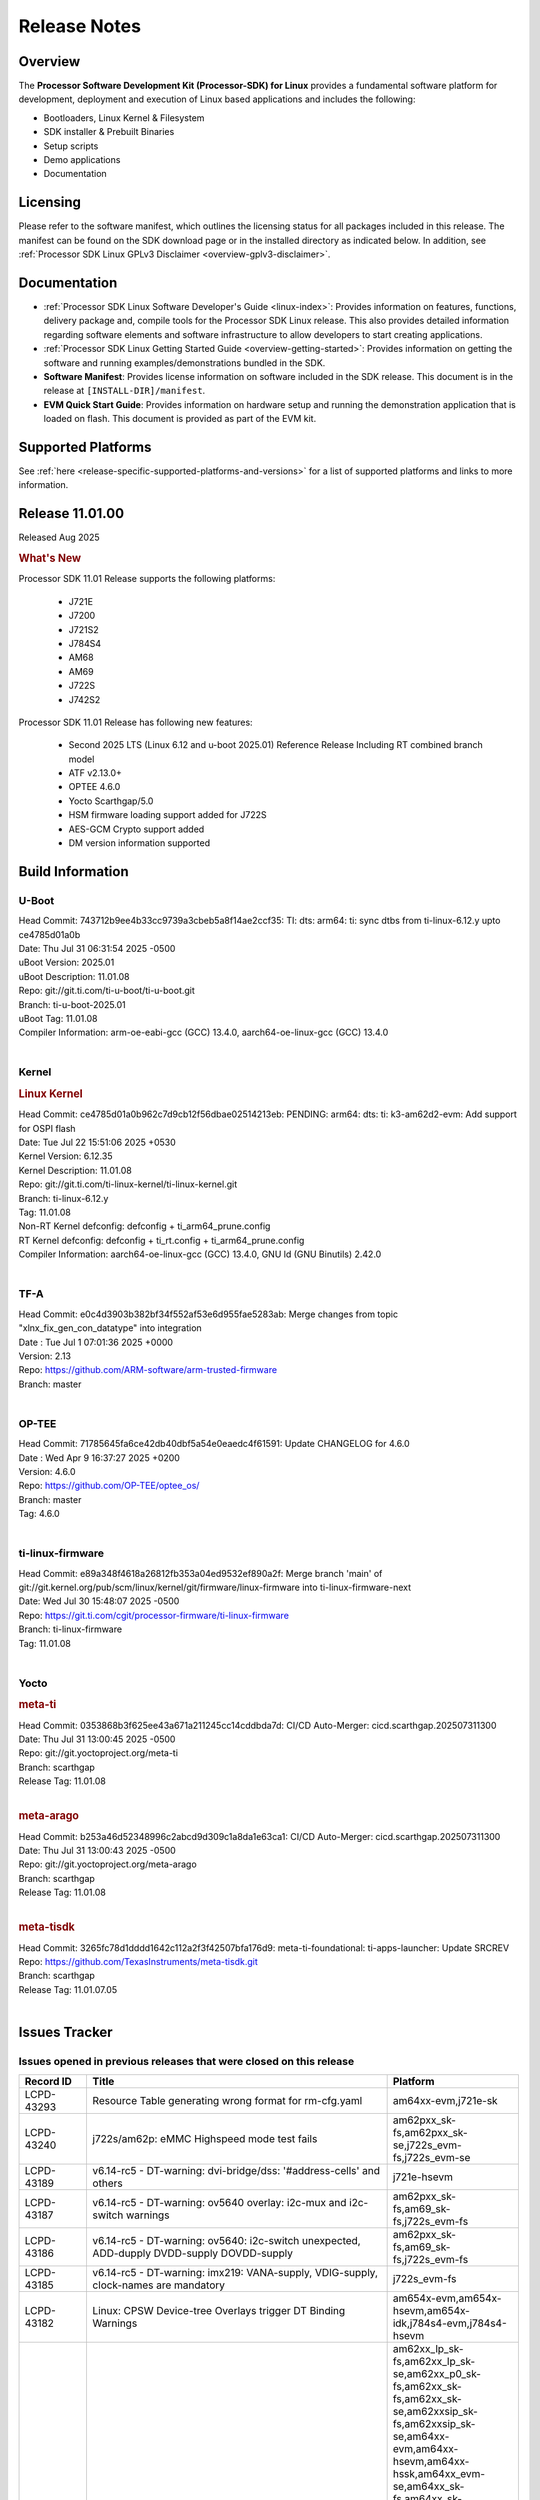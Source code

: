 .. _release-specific-release-notes:

************************************
Release Notes
************************************
.. http://processors.wiki.ti.com/index.php/Processor_SDK_Linux_Release_Notes

Overview
========

The **Processor Software Development Kit (Processor-SDK) for Linux**
provides a fundamental software platform for development, deployment and
execution of Linux based applications and includes the following:

-  Bootloaders, Linux Kernel & Filesystem
-  SDK installer & Prebuilt Binaries
-  Setup scripts
-  Demo applications
-  Documentation

.. ifconfig:: CONFIG_sdk in ('JACINTO')

   .. Note::
      For building some of the RTOS-based demonstrations, you should also download
      Processor SDK RTOS installer. For more information,
      refer to <PSDKRA install path>/index.html.


Licensing
=========

Please refer to the software manifest, which outlines the licensing
status for all packages included in this release. The manifest can be found on the SDK
download page or in the installed directory as indicated below. In
addition, see :ref:`Processor SDK Linux GPLv3 Disclaimer <overview-gplv3-disclaimer>`.


Documentation
=============
-  :ref:`Processor SDK Linux Software Developer's Guide <linux-index>`: Provides information on features, functions, delivery package and,
   compile tools for the Processor SDK Linux release. This also provides
   detailed information regarding software elements and software
   infrastructure to allow developers to start creating applications.
-  :ref:`Processor SDK Linux Getting Started Guide <overview-getting-started>`: Provides information on getting the software and running
   examples/demonstrations bundled in the SDK.
-  **Software Manifest**: Provides license information on software
   included in the SDK release. This document is in the release at
   ``[INSTALL-DIR]/manifest``.
-  **EVM Quick Start Guide**: Provides information on hardware setup and
   running the demonstration application that is loaded on flash. This
   document is provided as part of the EVM kit.


Supported Platforms
===================
See :ref:`here <release-specific-supported-platforms-and-versions>` for a list of supported platforms and links to more information.


Release 11.01.00
================

Released Aug 2025

.. rubric:: What's New
   :name: whats-new

Processor SDK 11.01 Release supports the following platforms:

  * J721E
  * J7200
  * J721S2
  * J784S4
  * AM68
  * AM69
  * J722S
  * J742S2

Processor SDK 11.01 Release has following new features:

  * Second 2025 LTS (Linux 6.12 and u-boot 2025.01) Reference Release Including RT combined branch model
  * ATF v2.13.0+
  * OPTEE 4.6.0
  * Yocto Scarthgap/5.0
  * HSM firmware loading support added for J722S
  * AES-GCM Crypto support added
  * DM version information supported

.. _release-specific-build-information:

Build Information
=================

.. _u-boot-release-notes:

U-Boot
------
| Head Commit: 743712b9ee4b33cc9739a3cbeb5a8f14ae2ccf35: TI: dts: arm64: ti: sync dtbs from ti-linux-6.12.y upto ce4785d01a0b
| Date: Thu Jul 31 06:31:54 2025 -0500
| uBoot Version: 2025.01
| uBoot Description: 11.01.08

| Repo: git://git.ti.com/ti-u-boot/ti-u-boot.git
| Branch: ti-u-boot-2025.01
| uBoot Tag: 11.01.08

| Compiler Information: arm-oe-eabi-gcc (GCC) 13.4.0, aarch64-oe-linux-gcc (GCC) 13.4.0
|

.. ifconfig:: CONFIG_image_type in ('edgeai', 'adas')

   .. note::

      meta-edgeai Yocto layer contains additional patches for U-Boot `here <https://git.ti.com/cgit/edgeai/meta-edgeai/tree/recipes-bsp/u-boot?h=11.01.00.03>`__.

.. _kernel-release-notes:

Kernel
------
.. rubric:: Linux Kernel
   :name: linux-kernel

| Head Commit: ce4785d01a0b962c7d9cb12f56dbae02514213eb: PENDING: arm64: dts: ti: k3-am62d2-evm: Add support for OSPI flash
| Date: Tue Jul 22 15:51:06 2025 +0530
| Kernel Version: 6.12.35
| Kernel Description: 11.01.08

| Repo: git://git.ti.com/ti-linux-kernel/ti-linux-kernel.git
| Branch: ti-linux-6.12.y
| Tag: 11.01.08
| Non-RT Kernel defconfig: defconfig + ti_arm64_prune.config
| RT Kernel defconfig: defconfig + ti_rt.config + ti_arm64_prune.config

| Compiler Information: aarch64-oe-linux-gcc (GCC) 13.4.0, GNU ld (GNU Binutils) 2.42.0
|


.. ifconfig:: CONFIG_image_type in ('edgeai', 'adas')

   .. note::

      meta-edgeai Yocto layer contains additional patches for Kernel `here <https://git.ti.com/cgit/edgeai/meta-edgeai/tree/recipes-kernel/linux?h=11.01.00.03>`__.

.. _tf-a-release-notes:

TF-A
----
| Head Commit: e0c4d3903b382bf34f552af53e6d955fae5283ab: Merge changes from topic "xlnx_fix_gen_con_datatype" into integration
| Date : Tue Jul 1 07:01:36 2025 +0000
| Version:  2.13

| Repo: https://github.com/ARM-software/arm-trusted-firmware
| Branch: master
|

.. _optee-release-notes:

OP-TEE
------
| Head Commit: 71785645fa6ce42db40dbf5a54e0eaedc4f61591: Update CHANGELOG for 4.6.0
| Date : Wed Apr 9 16:37:27 2025 +0200
| Version: 4.6.0

| Repo: https://github.com/OP-TEE/optee_os/
| Branch: master
| Tag: 4.6.0
|

.. _ti-linux-fw-release-notes:

ti-linux-firmware
-----------------
| Head Commit: e89a348f4618a26812fb353a04ed9532ef890a2f: Merge branch 'main' of git://git.kernel.org/pub/scm/linux/kernel/git/firmware/linux-firmware into ti-linux-firmware-next
| Date: Wed Jul 30 15:48:07 2025 -0500

| Repo: https://git.ti.com/cgit/processor-firmware/ti-linux-firmware
| Branch: ti-linux-firmware
| Tag: 11.01.08
|



Yocto
-----
.. rubric:: meta-ti
   :name: meta-ti

| Head Commit: 0353868b3f625ee43a671a211245cc14cddbda7d: CI/CD Auto-Merger: cicd.scarthgap.202507311300
| Date: Thu Jul 31 13:00:45 2025 -0500

| Repo: git://git.yoctoproject.org/meta-ti
| Branch: scarthgap
| Release Tag: 11.01.08
|

.. rubric:: meta-arago
   :name: meta-arago

| Head Commit: b253a46d52348996c2abcd9d309c1a8da1e63ca1: CI/CD Auto-Merger: cicd.scarthgap.202507311300
| Date: Thu Jul 31 13:00:43 2025 -0500

| Repo: git://git.yoctoproject.org/meta-arago
| Branch: scarthgap
| Release Tag: 11.01.08
|

.. rubric:: meta-tisdk

| Head Commit: 3265fc78d1dddd1642c112a2f3f42507bfa176d9: meta-ti-foundational: ti-apps-launcher: Update SRCREV

| Repo: https://github.com/TexasInstruments/meta-tisdk.git
| Branch: scarthgap
| Release Tag: 11.01.07.05
|

.. ifconfig:: CONFIG_image_type in ('edgeai', 'adas')

   .. rubric:: meta-edgeai

   | Head Commit: 42fb59bb661dd2a467e6df7f5ddf8ec21661083c recipes-tisdk: ti-edgeai-firmware: update psdk_fw SRC_REV
   | Date: 2025-09-13

   | Clone: git://git.ti.com/edgeai/meta-edgeai.git
   | Branch: scarthgap
   | Release Tag: 11.01.00.03
   |

Issues Tracker
==============

Issues opened in previous releases that were closed on this release
-------------------------------------------------------------------
.. csv-table::
  :header: "Record ID", "Title", "Platform"
  :widths: 15, 70, 20

   "LCPD-43293","Resource Table generating wrong format for rm-cfg.yaml","am64xx-evm,j721e-sk"
   "LCPD-43240","j722s/am62p: eMMC Highspeed mode test fails","am62pxx_sk-fs,am62pxx_sk-se,j722s_evm-fs,j722s_evm-se"
   "LCPD-43189","v6.14-rc5 - DT-warning: dvi-bridge/dss: '#address-cells' and others","j721e-hsevm"
   "LCPD-43187","v6.14-rc5 - DT-warning: ov5640 overlay: i2c-mux and i2c-switch warnings","am62pxx_sk-fs,am69_sk-fs,j722s_evm-fs"
   "LCPD-43186","v6.14-rc5 - DT-warning: ov5640: i2c-switch unexpected, ADD-dupply DVDD-supply DOVDD-supply","am62pxx_sk-fs,am69_sk-fs,j722s_evm-fs"
   "LCPD-43185","v6.14-rc5 - DT-warning: imx219: VANA-supply, VDIG-supply, clock-names are mandatory","j722s_evm-fs"
   "LCPD-43182","Linux: CPSW Device-tree Overlays trigger DT Binding Warnings","am654x-evm,am654x-hsevm,am654x-idk,j784s4-evm,j784s4-hsevm"
   "LCPD-43180","Upstream; Fix DTBS check issues with camera overlays","am62xx_lp_sk-fs,am62xx_lp_sk-se,am62xx_p0_sk-fs,am62xx_sk-fs,am62xx_sk-se,am62xxsip_sk-fs,am62xxsip_sk-se,am64xx-evm,am64xx-hsevm,am64xx-hssk,am64xx_evm-se,am64xx_sk-fs,am64xx_sk-se,am654x-evm,am654x-hsevm,am654x-idk,am68_sk-fs,am68_sk-se,am69_sk-fs,bbai64-gp,beagleplay-gp,j7200-evm,j7200-hsevm,j7200_evm-fs,j721e-evm-ivi,j721e-hsevm,j721e-idk-gw,j721e-sk,j721s2-evm,j721s2-hsevm,j721s2_evm-fs,j721s2_evm-se,j722s_evm-fs,j722s_evm-se,j742s2_evm-fs,j784s4-evm,j784s4-hsevm"
   "LCPD-43131","Processor SDK Linux for AM67: Section ""3.2.2.17. USB"" has incorrect information","j722s_evm-fs"
   "LCPD-42694","Getting kernel panic on receiving ethernet packet greater than 1703","j7200-evm"
   "LCPD-42330","Missing Testcases for validating signed firmware boot of rprocs","am68_sk-fs,am69_sk-fs,j7200-hsevm,j721e-hsevm,j721s2-hsevm,j784s4-hsevm"
   "LCPD-42212","J722S : OSPI performance test failing in Farm","j722s_evm-fs"
   "LCPD-42162","ALSA performance test failures ","j722s_evm-fs"
   "LCPD-42161","U-Boot/SPL: Setting higher baud rate like 921600 does not work ","j7200-evm,j7200-hsevm,j721e-evm-ivi,j721e-sk,j721s2-evm,j721s2-hsevm,j742s2_evm-fs,j784s4-evm"
   "LCPD-42101","Debug reason for MMC performance increase ","j721s2_evm-fs,j722s_evm-fs"
   "LCPD-40083","J784s4: U-Boot: Mismatch in OSPI NAND flashing offsets for bootloader binaries in Code Vs documentation","j784s4-evm"
   "LCPD-39144","J721s2: U-Boot: I2C: ""repeated start"" (Sr) not working","j721s2-evm"
   "LCPD-39087","J7200 SPI device tree has wrong clock ID","j7200-evm"
   "LCPD-39029","J784s4: WKUP_UART as console hangs in R5 SPL in SDK 10.0","j784s4-evm"
   "LCPD-38310","optee secure storage test fails ","j722s_evm-fs"
   "LCPD-38276","MMCSD: DDR50 test failing in  j7 devices ","j7200-evm,j721e-idk-gw,j721s2-evm,j722s_evm-fs,j784s4-evm"
   "LCPD-37954","[DSS-DP]: REG_WAKEUP_TIME register value can go out of bound","am68_sk-fs,am68_sk-se,am69_sk-fs,j721e-evm-ivi,j721e-hsevm,j721e-idk-gw,j721e-sk,j721s2-evm,j721s2-hsevm,j721s2_evm-fs,j721s2_evm-se,j722s_evm-fs,j784s4-evm,j784s4-hsevm,J784S4_BASESIM"
   "LCPD-37837","DEBUG: TI-SN65DSI86: UPSTREAM: Get Display working for standard resolution","j784s4-evm"
   "LCPD-37415","RGB Encode Color Format Incorrect","j721e-idk-gw"
   "LCPD-37387","NFS failure leads to stress test failure.","am68_sk-fs,j7200-evm,j721e-idk-gw,j721s2-evm,j784s4-evm,j784s4-hsevm"
   "LCPD-37312","OSPI NOR Broken in upstream","am64xx_sk-fs,j721e-idk-gw,j721e-sk,j722s_evm-fs"
   "LCPD-36983","[CSIRX] Abrupt stop of a context will cause hang when other contexts are started","j721e-evm-ivi"
   "LCPD-36878","CSIRX does not stream in a particular order","j721e-evm-ivi,j721s2-evm,j784s4-evm"
   "LCPD-35066","CMA Failure with 4K video Files","j721e-idk-gw"
   "LCPD-34926","Some LTP tests are failing due to missing configurations","j7200-evm"
   "LCPD-34792","UBIFS fails in OSPI NAND boot","am62xx-lp-sk,j721s2-evm"
   "LCPD-34409","test case naming ""soft boot"" should be ""reboot""","am62axx_sk-fs,am62xx_sk-fs,j721e-idk-gw,j721s2-evm,j721s2_evm-fs"
   "LCPD-28861","J721e/j7200: MCU/WKUP UART as console. The output gets garbled after sysfw/dm load ","j7200-evm,j721e-evm"
   "LCPD-24686","j721e-idk-gw: Graphics tests fail due to wrong return code","j721e-idk-gw"
   "LCPD-17770","Fix order of MCU R5 shutdown depending on cluster mode","am654x-evm,am654x-hsevm,am654x-idk,j721e-idk-gw"
   "LCPD-17673","No software documentation for the Timer module","am335x-evm,am43xx-gpevm,am571x-idk,am572x-idk,am574x-idk,am57xx-evm,am654x-evm,beaglebone-black,dra71x-evm,dra72x-evm,dra7xx-evm,j721e-idk-gw"
   "LCPD-16531","video decode: vxd_dec warnings displayed at end of gstreamer hevc playback to kmssink for certain video","j721e-idk-gw"
   "LCPD-16505","Wrong clock rate is reported for 157:400, 157:401 (HSDIVIDER after PLL4 and 15)","j721e-idk-gw"

|

Issues found and closed on this release that may be applicable to prior releases
--------------------------------------------------------------------------------
.. csv-table::
  :header: "Record ID", "Title", "Platform"
  :widths: 15, 70, 20

   "LCPD-44598","Linux: PCIe EP Config Space seen in RC Mode of operation","j7200-evm,j7200-hsevm,j7200_evm-fs,j721s2-evm,j721s2-hsevm,j721s2_evm-fs,j721s2_evm-se"
   "LCPD-44430","U-Boot: USB: Storage device isn't enumerated on J722S E3 EVM with Type-C interface","j722s_evm-fs,j722s_evm-se"
   "LCPD-44422","Documentation: Kernel_Drivers/Network sections doesn't follow sphinx convention","j7200-evm"
   "LCPD-44418","k3conf device ID and clock ID for ACSPCIE has discrepancy with TISCI","j784s4-evm"
   "LCPD-44390","J7: Gpioset/get not working","j7200-evm,j721e-idk-gw"
   "LCPD-44150","J722S USB-C port not working on revision E3 boards","j722s_evm-fs"
   "LCPD-44034","K3conf reports wrong SOC rev","am62axx_sk-fs,am62axx_sk-se,am62xx_lp_sk-fs,am62xx_lp_sk-se,am64xx-hsevm,am68_sk-fs,am68_sk-se,j7200-evm,j7200-hsevm,j7200_evm-fs,j721s2_evm-fs,j721s2_evm-se,j784s4-evm,j784s4-hsevm"
   "LCPD-44030","Incorrect Port Number Used by CPSW Proxy Client for MAC-Only Ports","j7200-evm,j721e-evm-ivi,j742s2_evm-fs,j784s4-evm"
   "LCPD-43712","ALSA perf data missing in doc for j722s and j742s2","j722s_evm-fs,j742s2_evm-fs"
   "LCPD-43683","Test: Fix Test Script for PCIe 16 Virtual Function enumeration","am68_sk-fs,am68_sk-se,j7200-evm,j7200-hsevm,j7200_evm-fs,j721e-evm-ivi,j721e-hsevm,j721e-idk-gw,j721s2-evm,j721s2-hsevm,j721s2_evm-fs,j721s2_evm-se"
   "LCPD-43567","Linux: PCIe NTB Test failure in Farm","j721e-evm-ivi,j721e-hsevm,j721e-idk-gw,j742s2_evm-fs,j784s4-evm,j784s4-hsevm"
   "LCPD-43548","U-Boot: DDR: Partial inline ECC does not account for second bank","j721s2-evm,j784s4-evm"
   "LCPD-43533","EGLFS not releasing buffers when using clones","am335x-evm,am43xx-gpevm,am57xx-evm,am62pxx_sk-fs,am62xx_sk-fs,am654x-evm,am68_sk-fs,am69_sk-fs,bbai,bbai64-gp,beaglebone,beagleplay-gp,j721e-idk-gw,j721s2-evm,j722s_evm-fs,j742s2_evm-fs,j784s4-evm"
   "LCPD-43481","AM69 : USB is not working at U-boot prompt","am69_sk-fs"
   "LCPD-43477","Test: Test for superspeed NCM and ECM client devices are failing","j721e-idk-gw"
   "LCPD-43467","Null dereference on fdinfo when not bound to a render task","am62pxx_sk-fs,am62pxx_sk-se,am62xx_lp_sk-fs,am62xx_lp_sk-se,am62xx_sk-fs,am62xx_sk-se,am62xxsip_sk-fs,am62xxsip_sk-se,am68_sk-fs,am68_sk-se,am69_sk-fs,bbai64-gp,beagleplay-gp,j721e-idk-gw,j721e-sk,j721s2-evm,j721s2_evm-fs,j721s2_evm-se,j722s_evm-fs,j742s2_evm-fs,j784s4-evm"
   "LCPD-43465","TIDEC_GST_filesink_rush_hour_p1920x1080_cbr_10mbps.264 test fails","j721s2-evm,j742s2_evm-fs,j784s4-evm"
   "LCPD-43464","TIDEC_GST_filesink_pedestrian_1920x1080_vbr_10mbps.264 fails","j721s2-evm,j742s2_evm-fs,j784s4-evm"
   "LCPD-43411","lsof: Kernel abort : Causing uart unit tests to fail","am62pxx_sk-fs,am62xx_lp_sk-fs,am62xx_sk-fs,j722s_evm-fs"


|

Errata Workarounds Available in this Release
--------------------------------------------
.. csv-table::
  :header: "Record ID", "Title", "Platform"
  :widths: 15, 30, 150

  "LCPD-27886","USART: Erroneous clear/trigger of timeout interrupt","am62axx_sk-fs,am62xx-sk,am64xx-evm,j721e-idk-gw,j7200-evm,j784s4-evm,j784s4-hsevm"
  "LCPD-22905","UDMA: TR15 hangs if ICNT0 is less than 64 bytes","am654x-evm,j721e-idk-gw"
  "LCPD-22544","DDR: LPDDR4 should be configured to 2666 MT/S","j7200-evm"
  "LCPD-19965","OSPI PHY Controller Bug Affecting Read Transactions","am64xx-evm,am654x-idk,j721e-idk-gw,j7200-evm"
  "LCPD-19068","DSS: Disabling a layer connected to Overlay may result in synclost during the next frame","j721e-evm,j721e-evm-ivi, j721e-idk-gw"
  "LCPD-19047","USB: Race condition while reading TRB from system memory in device mode","j721e-evm, j721e-hsevm, j721e-evm-ivi, j721e-idk-gw"
  "LCPD-17220","U-Boot Hyperbus: Hyperflash reads limited to 125MHz max. frequency","j721e-idk-gw"
  "LCPD-16605","MMC: MMC1/2 Speed Issue","j721e-evm, j721e-evm-ivi, j721e-idk-gw"



|

U-Boot Known Issues
-------------------
.. csv-table::
  :header: "Record ID", "Title", "Platform", "Workaround"
  :widths: 15, 30, 70, 30

   "LCPD-44521","U-Boot cannot relocate the initrd","am62axx_sk-fs,am62axx_sk-se,am62lxx-vlab,am62lxx-zebu,am62lxx_evm-fs,am62lxx_evm-se,am62pxx-zebu,am62pxx_sk-fs,am62pxx_sk-se,am62xx_lp_sk-fs,am62xx_lp_sk-se,am62xx_p0_sk-fs,am62xx_sk-fs,am62xx_sk-se,am62xxsip_sk-fs,am62xxsip_sk-se,am64xx-evm,am64xx-hsevm,am64xx-hssk,am64xx_evm-se,am64xx_sk-fs,am64xx_sk-se,am654x-evm,am654x-hsevm,am654x-idk,am68_sk-fs,am68_sk-se,am69_sk-fs,bbai,bbai64-gp,beagleplay-gp,j7200-evm,j7200-hsevm,j7200_evm-fs,j721e-evm-ivi,j721e-hsevm,j721e-idk-gw,j721e-sk,j721s2-evm,j721s2-hsevm,j721s2_evm-fs,j721s2_evm-se,j722s_evm-fs,j722s_evm-se,j742s2_evm-fs,j784s4-evm,j784s4-hsevm,am62dxx_evm-fs,am62dxx_evm-se",""
   "LCPD-43937","j7200: u-boot: Fix eMMC write error","j7200-evm",""
   "LCPD-43919","U-Boot: Intermittent TFTP failure due to PHY Auto-Negotiation failure","am64xx-hsevm,j721e-idk-gw",""
   "LCPD-43476","Test: Custom builds for testing USB MSC at U-boot are not getting generated","am68_sk-fs,am69_sk-fs,j721e-idk-gw,j721s2-evm,j742s2_evm-fs,j784s4-evm",""
  "LCPD-42572","IPC: Testscript: Sometimes U-Boot not able to find firmware from boot media after symlink update","am68_sk-fs,am69_sk-fs,j721e-idk-gw,j721s2_evm-fs,j722s_evm-fs,j742s2_evm-fs,j784s4-evm",""
   "LCPD-42341","Missing Test support to verify order of remotecores being loaded at U-Boot","j7200-evm,j721e-idk-gw,j721s2-evm,j722s_evm-fs,j784s4-evm",""
   "LCPD-42095","Hyperflash boot failling","j7200-evm,j721e-idk-gw",""
   "LCPD-42041","Upstream: j721e: Initial U-boot prints taking around 10s","j721e-idk-gw",""
   "LCPD-42039","u-boot: ddrss ecc_err command fails for J7","j721s2-evm,j784s4-evm",""
   "LCPD-38569","j722s: Unable to communicate with MCU R5 and Main R5 when FW loaded from U-Boot","j722s_evm-fs",""
   "LCPD-34106","SPL: USB DFU Boot fails on J721S2 EVM on upstream U-Boot(also ti-u-boot-2023.04)","j721s2-evm,j721s2_evm-fs",""
   "LCPD-24108","U-Boot: TISCI config ring fail traces seen in OSPI boot mode on J721E","j721e-evm,j721e-evm-ivi,j721e-idk-gw",""
   "LCPD-22904","U-boot: Update EMIFtool for i2244:DDR: Valid stop value must be defined for write DQ VREF training","j7200-evm,j721e-idk-gw",""
   "LCPD-17789","UBOOT J7:  Could not see UFS device by scsi scan","j721e-idk-gw",""


|

Linux Known Issues
------------------
.. csv-table::
   :header: "Record ID", "Title", "Platform", "Workaround"
   :widths: 5, 10, 70, 35

   "LCPD-44714","I2C4 times out on empty addresses when running at 100KHz or 400KHz","j722s_evm-fs",""
   "LCPD-44655","J722S: DFU test case is broken in SDK 11.01 RC7","j722s_evm-fs",""
   "LCPD-44644","maxItems for resasg_entries is incorrect","j7200-evm,j721e-sk,j721s2-evm,j784s4-evm",""
   "LCPD-44505","WDT_RTI: Make the watchdog timeout configurable","j722s_evm-fs,j722s_evm-se",""
   "LCPD-44428","SK-AM69 fails memtester with v0.12 of DDR configuration tool","am69_sk-fs",""
   "LCPD-44417","AM67A fails to stream OV2312 RGB+IR simultaneously","j722s_evm-fs,j722s_evm-se",""
   "LCPD-44416","AM67A fails to stream OV2312 + IMX390 simultaneously","j722s_evm-fs,j722s_evm-se",""
   "LCPD-44415","SK-AM69: Streaming issues on ports > 0 on Fusion-2","am69_sk-fs",""
   "LCPD-44298","J722s: MAIN_I2C4 device tree node is missing","j722s_evm-fs,j722s_evm-se",""
   "LCPD-44213","SDK Docs: Broken URL in How To Guides > EVM Setup","am62axx_sk-fs,am62lxx_evm-fs,am62pxx_sk-fs,am62xx_lp_sk-fs,am62xx_sk-fs,am64xx-hsevm,am64xx_sk-fs,am68_sk-fs,am69_sk-fs",""
   "LCPD-44174","Add workaround for SE in C7x boot sequence","j721s2-evm,j784s4-evm","The DSP_<COREID>_DEBUG_CLKEN_OVERRIDE fields of the COMPUTE_CLUSTER_CFG_WRAP_0_CC_CNTRL register (where COREID is the name of the specific C7120 core) must be enabled before power-up of the C7120 core to override all clock-gating."
   "LCPD-43842","Missing k3-am625-sk-mcspi-loopback.dtbo in latest build for AM67","j722s_evm-fs,j722s_evm-se",""
   "LCPD-43680","ltp-ddt flow: test.sh execution expired ","j721e-idk-gw",""
   "LCPD-43679","Truncated ids turn gathering resulting in overiding of data ","j742s2_evm-fs",""
   "LCPD-43661","OpenCL-CTS Failures","j721e-idk-gw",""
   "LCPD-43636","Test : J7200 : Test for DFU download to eMMC is failing","j7200-evm",""
   "LCPD-43635","USB: J721s2: USB Super-speed tests are failing","j721s2-evm",""
   "LCPD-43625","Test: USB audio class client device tests are failing","j7200-evm",""
   "LCPD-43611","Test: USB audio tests are failing","am62lxx_evm-fs,am64xx-hsevm,am68_sk-fs,am69_sk-fs,j721e-idk-gw,j742s2_evm-fs,j784s4-evm",""
   "LCPD-43540","UDP Ingress failing","am62xxsip_sk-fs,am64xx-hsevm,j721e-idk-gw,j742s2_evm-fs,j784s4-evm",""
   "LCPD-43480","USB : Selective suspend to RAM test is failing","am68_sk-fs,am69_sk-fs,j7200-evm,j721e-idk-gw,j721s2_evm-fs,j722s_evm-fs,j742s2_evm-fs,j784s4-evm",""
   "LCPD-43475","Test: Test for test for USB MSC device enumeration is failing","am62pxx_sk-fs,am62xx_lp_sk-fs,am62xx_sk-fs,am64xx-hsevm,j721e-idk-gw,j742s2_evm-fs,j784s4-evm",""
   "LCPD-43472","Test: Test for full-speed NCM USB devices is failing.","am62axx_sk-fs,am62xx_lp_sk-fs,j7200-evm,j721s2-evm",""
   "LCPD-43463","OpenCL-CTS Failures ","am62pxx_sk-fs,am62xx_lp_sk-fs,am62xx_sk-fs,am68_sk-fs,am69_sk-fs,j721s2-evm,j722s_evm-fs,j742s2_evm-fs,j784s4-evm",""
   "LCPD-43419","DFU boot fails on J784S4","j784s4-evm",""
   "LCPD-43407","IPC Graceful Shutdown on C7x cores","j721e-idk-gw,j721s2-evm,j722s_evm-fs,j784s4-evm",""
   "LCPD-43304","CSI RX driver does not consider byterperline parameter in set format","am62axx_sk-fs,am62axx_sk-se,j721e-evm-ivi,j721e-sk,j721s2-evm,j721s2-hsevm,j721s2_evm-fs,j721s2_evm-se,j722s_evm-fs,j722s_evm-se,j742s2_evm-fs,j784s4-evm,j784s4-hsevm",""
   "LCPD-43267","Incorrect capability mapping for Ov5640 on am68/am69 in Test farm","am68_sk-fs,am69_sk-fs",""
   "LCPD-43264","J721S2 OV5640 Module not functional in Test farm","j721s2-evm",""
   "LCPD-43260","UFS tests failure","j784s4-evm",""
   "LCPD-43259","CSI failures for J722S in test Farm","j722s_evm-fs",""
   "LCPD-42843","remoteproc/k3-dsp: PDK IPC echo test binaries fails to do IPC in remoteproc mode on second run","j7200-evm,j721e-idk-gw,j721s2-evm,j722s_evm-fs,j784s4-evm",""
   "LCPD-42557","MSMC: A53, A72 Coherent Streaming Writes have minor sub-optimal performance","am654x-idk,j7200-evm,j721e-idk-gw,j721s2-evm,j784s4-evm","See description"
   "LCPD-42294","[uboot-eMMC]: Incorrect OTAP Delay for J721E SR2.0","j721e-evm-ivi,j721e-hsevm,j721e-idk-gw,j721e-sk",""
   "LCPD-42099","UFS failure in Farm on J742s2/J784s4  device","j742s2_evm-fs,j784s4-evm",""
   "LCPD-41066","CSI outputs black images when DMA is set to ASEL 15","am62pxx_sk-fs,j722s_evm-fs",""
   "LCPD-41018","SK-AM68 intermittently fails to boot on warm reset","am68_sk-fs",""
   "LCPD-38558","Unable to gracefully shutdown both cores in R5 Cluster","j7200-evm,j721e-idk-gw,j721s2-evm,j784s4-evm",""
   "LCPD-38311","Power off test case failing","j7200-evm,j721e-idk-gw,j721s2-evm,j722s_evm-fs,j742s2_evm-fs,j784s4-evm",""
   "LCPD-38267","J722S: tiboot3.bin / R5 SPL within size limit fails to boot","j722s_evm-fs",""
   "LCPD-38070","Misbehavior of CPSW due to ALE entries overwritten by driver","j721e-hsevm",""
   "LCPD-37705","crypto perf failure ","am68_sk-fs,j7200-evm,j722s_evm-fs",""
   "LCPD-37704","J722S/am62p : i2c test failing ","am62pxx_sk-fs,j722s_evm-fs",""
   "LCPD-37702","J722S : Crypto perf (ipsec) test failed ","j722s_evm-fs",""
   "LCPD-37690","UFS test case failing due test setup issue","j721e-idk-gw,j784s4-evm",""
   "LCPD-37507","DSS causes a freeze of processes every 10 seconds for about 200ms","am68_sk-fs","1. When HDMI is connected the GPU benchmarks freezes every 10 seconds for 200 ms (tested for weston-simple-egl), to prevent this disable DisplayPort in device tree.  or
   2. Connect display monitor as well, when running benchmark test."
   "LCPD-37288","J784S4: USXGMII: Add automated test case","j784s4-evm,j784s4-hsevm",""
   "LCPD-37199","TPS6594: Error IRQ trap reach ilim, overcurrent for","am62axx_sk-fs,j721e-idk-gw,j721s2-evm",""
   "LCPD-36952","Add support for J721S2 PG 1.1 in uboot","j721s2-evm",""
   "LCPD-36863","OPTEE/ATF are not protected by c7x","am68_sk-fs,j7200-hsevm,j721e-hsevm",""
   "LCPD-36841","TDA4VM/J721e: An indirect write completion error occurred in the linux OSPI driver","j721e-evm,j721e-idk-gw",""
   "LCPD-36748","M4F clock reported incorrectly with k3conf","am68_sk-fs,am69_sk-fs",""
   "LCPD-36474","J721s2 incorrect autogen generated data","j721s2-evm",""
   "LCPD-36386","IPSEC connection failure on automated setup in testfarm","j721e-idk-gw",""
   "LCPD-35384","After repetative connect/Disconnect EVM is  not getting detected to HOST pc in device mode ","j721s2-evm",""
   "LCPD-35005","h265 file decode infinite loop","j721s2-evm",""
   "LCPD-34902","J721E EVM PCIe switch causes kernel panic","j721e-evm-ivi",""
   "LCPD-34895","GPU: PVRCarbon not supported with EGL_LINUX_DMA_BUF_EXT","j721e-evm-ivi,j721e-sk,j721s2-evm,j784s4-evm",""
   "LCPD-34826","Crash while running gstreamer app to record camera feed","j721e-sk",""
   "LCPD-34619","k3conf reports wrong error information while setting the clock frequency","j7200-evm",""
   "LCPD-32906","OSPI: Read data mismatch(first 32 bytes) when using DMA memcpy","am68_sk-fs,am69_sk-fs,j7200-evm,j7200-hsevm,j721s2-evm,j721s2-hsevm,j721s2_evm-fs,j784s4-evm,j784s4-hsevm",""
   "LCPD-32544","J7200: OSPI Phy calibration fails intermittently","j7200-evm",""
   "LCPD-29736","videotestsrc of pattern 0 fails bufferhandling with encoder","j721e-idk-gw",""
   "LCPD-29647","Non-fatal failure logs seen during system boot up","j7200-evm",""
   "LCPD-29409","DMIPS number should reflect all 4 cores","am62pxx_sk-fs,am62pxx_sk-se,am62xx-sk,am62xx_sk-fs,am62xx_sk-se,j721e-idk-gw,j721s2-evm",""
   "LCPD-28250","J721S2: QSPI Write corrupted when the first operation after powerup is erase","j721s2-evm,j721s2_evm-fs",""
   "LCPD-25304","J721S2: USB: USB 3.0 devices not getting enumerated in high speed","j721s2-evm,j721s2_evm-fs",""
   "LCPD-24725","PCIE RC Link fails when linux prints are made quiet","j721e-idk-gw",""
   "LCPD-24648","Move dma-heaps-test and ion-tests to TI repositories","am335x-evm,am572x-idk,am64xx-evm,dra71x-evm,j7200-evm,j721e-evm",""
   "LCPD-24589","no new usb reported on host after g_multi ","am57xx-evm,j721e-idk-gw",""
   "LCPD-24456","Move IPC validation source from github to git.ti.com","am335x-evm,am335x-hsevm,am335x-ice,am335x-sk,am437x-idk,am437x-sk,am43xx-epos,am43xx-gpevm,am43xx-hsevm,am571x-idk,am572x-idk,am574x-hsidk,am574x-idk,am57xx-beagle-x15,am57xx-evm,am57xx-hsevm,am62axx_sk-fs,am62xx-sk,am62xx_lp_sk-fs,am62xx_lp_sk-se,am62xx_sk-fs,am62xx_sk-se,am64xx-evm,am64xx-hsevm,am64xx_sk-fs,am654x-evm,am654x-hsevm,am654x-idk,bbai,beaglebone,beaglebone-black,dra71x-evm,dra71x-hsevm,dra72x-evm,dra72x-hsevm,dra76x-evm,dra76x-hsevm,dra7xx-evm,dra7xx-hsevm,j7200-evm,j7200-hsevm,j721e-hsevm,j721e-idk-gw,j721e-sk,j721s2-evm,j721s2-hsevm,j721s2_evm-fs,omapl138-lcdk",""
   "LCPD-22339","PCI-E USBCARD, ETHCARD don't indicate 2-lane support with lspci","j7200-evm,j721e-idk-gw",""
   "LCPD-20653","ltp: kernel syscall tests fail","am335x-evm,am43xx-gpevm,am654x-idk,j721e-idk-gw,j722s_evm-fs",""
   "LCPD-19739","AM65 shutdown error","am654x-idk,j7200-evm",""
   "LCPD-19499","Kernel: OSPI write throughput is less than 1MB/s","j7200-evm,j7200-hsevm",""
   "LCPD-19497","J7200: CPSW2g: interface goes up and down sporadically","j7200-evm","Seen only on very few EVMs. No workaround. "
   "LCPD-19084","Few SD cards not enumerating in Kernel with Alpha EVM","j721e-idk-gw",""
   "LCPD-19068","DSS: Disabling a layer connected to Overlay may result in synclost during the next frame","j721e-evm,j721e-evm-ivi,j721e-idk-gw",""
   "LCPD-16640","PCIe RC: GIC ITS misbehaves when more than 4 devices use it simultaneously","j721e-idk-gw",""
   "LCPD-16396","J721E: RC: Unsupported request in configuration completion packets results in an abort","j721e-evm,j721e-evm-ivi,j721e-idk-gw","Workaround for Multifunction: Configure all the physical functions supported by the endpoint. For configuring all the 6 functions of PCIe  controller instance '1' in J721E, the following can be used. mount -t configfs none /sys/kernel/config; cd /sys/kernel/config/pci_ep/; mkdir functions/pci_epf_test/func1; echo 0x104c > functions/pci_epf_test/func1/vendorid; echo 0xb00d > functions/pci_epf_test/func1/deviceid; echo 1 > functions/pci_epf_test/func1/msi_interrupts; echo 16 > functions/pci_epf_test/func1/msix_interrupts; ln -s functions/pci_epf_test/func1 controllers/d800000.pcie-ep/; mkdir functions/pci_epf_test/func2; echo 0x104c > functions/pci_epf_test/func2/vendorid; echo 0xb00d > functions/pci_epf_test/func2/deviceid; echo 1 > functions/pci_epf_test/func2/msi_interrupts; echo 16 > functions/pci_epf_test/func2/msix_interrupts; ln -s functions/pci_epf_test/func2 controllers/d800000.pcie-ep/; mkdir functions/pci_epf_test/func3; echo 0x104c > functions/pci_epf_test/func3/vendorid; echo 0xb00d > functions/pci_epf_test/func3/deviceid; echo 1 > functions/pci_epf_test/func3/msi_interrupts; echo 16 > functions/pci_epf_test/func3/msix_interrupts; ln -s functions/pci_epf_test/func3 controllers/d800000.pcie-ep/; mkdir functions/pci_epf_test/func4; echo 0x104c > functions/pci_epf_test/func4/vendorid; echo 0xb00d > functions/pci_epf_test/func4/deviceid; echo 1 > functions/pci_epf_test/func4/msi_interrupts; echo 16 > functions/pci_epf_test/func4/msix_interrupts; ln -s functions/pci_epf_test/func4 controllers/d800000.pcie-ep/; mkdir functions/pci_epf_test/func5; echo 0x104c > functions/pci_epf_test/func5/vendorid; echo 0xb00d > functions/pci_epf_test/func5/deviceid; echo 1 > functions/pci_epf_test/func5/msi_interrupts; echo 16 > functions/pci_epf_test/func5/msix_interrupts; ln -s functions/pci_epf_test/func5 controllers/d800000.pcie-ep/; mkdir functions/pci_epf_test/func6; echo 0x104c > functions/pci_epf_test/func6/vendorid; echo 0xb00d > functions/pci_epf_test/func6/deviceid; echo 1 > functions/pci_epf_test/func6/msi_interrupts; echo 16 > functions/pci_epf_test/func6/msix_interrupts; ln -s functions/pci_epf_test/func6 controllers/d800000.pcie-ep/; echo 1 > controllers/d800000.pcie-ep/start; echo 1 > /sys/bus/pci/devices/0000:00:00.0/remove; echo 1 > /sys/bus/pci/rescan; Workaround for switch card: No workarounds available."
   "LCPD-9981","Some LTP's memory management tests fail due to low amount of free memory","j721e-vlab,omapl138-lcdk",""


|

Issues closed in system firmware in this release
-------------------------------------------------

System firmware Known Issues
------------------------------

Change Requests
===============

SDK features descoped from 11.01 release
----------------------------------------
.. csv-table::
   :header: "ID", "Headline", "Platform", "Original Fix Version", "New Fix Version"
   :widths: 20, 90, 90, 20, 20

   JACINTOREQ-7915, "J7: Support for Kexec/Kdump in Linux", "All J7 Platforms", 11.01.00, 12.00.00
   JACINTOREQ-7596, "[Linux]: Support for Headless display using QT", "J722S,J7ES,J784S4,J721S2", 11.01.00, "Future Release"

SDK features descoped from 11.00 release
----------------------------------------
.. csv-table::
  :header: "ID", "Headline", "Platform", "Original Fix Version", "New Fix Version"
  :widths: 20, 90, 90, 20, 20

  JACINTOREQ-3987, "Linux SDK shall support ADC: 12-bit, 4MSPS analog to digital converter", "J784S4", 11.00.00, Descoped
  JACINTOREQ-5770, "U-Boot: support remoteproc load of HSM M4F core", "J722S", 11.00.00, 11.01.00

SDK features descoped from 10.01 release
----------------------------------------
.. csv-table::
  :header: "ID", "Headline", "Platform", "Original Fix Version", "New Fix Version"
  :widths: 20, 90, 90, 20, 20

  JACINTOREQ-5776 ,Linux Driver for GPMC - FPGA connection, "J722S", 10.01.00 , Dropped
  JACINTOREQ-5138 ,"Linux SDK shall support SA2UL: HMAC using MD5, SHA1, SHA2-224, SHA2-256 and SHA2-512", "J784S4, J721E, J721S2, J7200, J722S", 10.00.00 , 11.01.00
  JACINTOREQ-5529 ,Power Management support, "J722S", 10.01.00 ,11.01.00

SDK features descoped from 10.00 release
----------------------------------------
.. csv-table::
  :header: "ID", "Headline", "Platform", "Original Fix Version", "New Fix Version"
  :widths: 20, 90, 90, 20, 20

  JACINTOREQ-7514 ,Linux SDK shall support MSMC: Security Firewall, "J784S4", 10.00.00 ,10.01.00
  JACINTOREQ-5042 ,Linux SDK shall support cpufreq [opp] DFS, "J784S4, J721E, J721S2, J7200, J722S", 10.00.00 ,Dropped
  JACINTOREQ-4121 ,Support to boot MCU R5 1_1 in split mode, "J784S4, J721E, J721S2, J7200", 10.00.00 ,10.01.00

SDK features descoped from 9.2 release
--------------------------------------
.. csv-table::
  :header: "ID", "Headline", "Platform", "Original Fix Version", "New Fix Version"
  :widths: 20, 90, 90, 20, 20

  JACINTOREQ-3970 ,Linux SDK shall support MSMC: Security Firewall, "J784S4", 09.02.00 ,10.00.00
  JACINTOREQ-5042 ,AM69/J784S4 Linux SDK shall support cpufreq [opp], "AM69, J784S4", 09.02.00 ,10.00.00

SDK features scoped in 9.1 release
----------------------------------
.. csv-table::
  :header: "ID", "Headline", "Platform", "Original Fix Version", "New Fix Version"
  :widths: 20, 90, 90, 20, 20

   JACINTOREQ-3761 ,Linux SDK shall support RTI: Watchdog support J721S2, "J721S2", 09.02.00 ,09.01.00
   JACINTOREQ-3981 ,Linux SDK shall support RTI: Watchdog support J784S4, "J784S4", 09.02.00 ,09.01.00

SDK features descoped from 9.1 release
--------------------------------------
.. csv-table::
  :header: "ID", "Headline", "Platform", "Original Fix Version", "New Fix Version"
  :widths: 20, 90, 90, 20, 20

  JACINTOREQ-3970 ,Linux SDK shall support MSMC: Security Firewall, "J784S4", 09.01.00 ,09.02.00
  JACINTOREQ-3920 ,"Linux SDK shall support SA2UL: HMAC using MD5, SHA1, SHA2-224, SHA2-256 and SHA2-512", "J784S4", 09.01.00 ,09.02.00

SDK features descoped from 9.0 release
--------------------------------------
.. csv-table::
  :header: "ID", "Head Line", "Platform", "Original Fix Version", "New Fix Version"
  :widths: 20, 90, 90, 20, 20

   JACINTOREQ-3598 ,Jacinto Device firewalling support, "J7200, J721e, J721s2, J784s4", 09.00.00 ,09.01.00

SDK features descoped from 8.6 release
--------------------------------------
.. csv-table::
  :header: "ID", "Headline", "Platform", "Original Fix Version", "New Fix Version"
  :widths: 20, 90, 90, 20, 20

   JACINTOREQ-5338 ,Jacinto PSDK 8.6 AEP/AHP industrial APL pull-in impact, "J721e, J7200, J721S2 , J784S4", 08.06.00 ,09.00.00


SDK features descoped from 8.5 release
--------------------------------------
.. csv-table::
  :header: "ID", "Headline", "Platform", "Original Fix Version", "New Fix Version"
  :widths: 20, 90, 90, 20, 20

   JACINTOREQ-5060, Jacinto networking requirements - CR to 8.6, "J721S2, J784S4", 08.05.00, 08.06.00
   JACINTOREQ-4991, "Jacinto Baseport, Graphics, Multimedia CR to 8.6", "J721S2, J784S4", 08.05.00, 08.06.00
   JACINTOREQ-4934, CSI Capture Automated Testing for J7AEP, J721S2, 08.05.00, 08.06.00
   JACINTOREQ-4928, J7AEP Multimedia Scope Modify, J721S2, 08.05.00, 08.06.00
   JACINTOREQ-5001, Configurable Buffering Descope, J784S4, 08.05.00, None
   JACINTOREQ-4993, Descope GLBenchmark, J784S4, 08.05.00, None
   JACINTOREQ-4927, J7AHP Graphics Scope Modify, J784S4, 08.05.00, 08.06.00

SDK features scope change for 8.5 release
-----------------------------------------
.. csv-table::
   :header: "ID", "Headline", "Platform"
   :widths: 40, 60, 60

   JACINTOREQ-4994 , Video Codec Memory Optimization Scope Change, J721e

SDK features descoped from 8.4 release
--------------------------------------
.. csv-table::
   :header: "ID", "Headline", "Platform", "Original Fix Version", "New Fix Version"
   :widths: 20, 90, 90, 20, 20

   JACINTOREQ-4930 ,k3conf Doc and Test Modify, J721e, 08.04.00 ,08.05.00
   JACINTOREQ-4905 ,J7AEP Graphics Scope Modify, J721s2, 08.04.00 ,08.05.00/08.06.00
   JACINTOREQ-4898 ,SERDES: PCIe + USB schedule update, J721s2, 08.04.00 ,08.05.00
   JACINTOREQ-4864 ,4k Resolution Scope change, J721s2, 08.04.00 ,08.05.00
   JACINTOREQ-4854 ,McASP Scope Change, J721s2, 08.04.00 ,08.05.00
   JACINTOREQ-4930 ,k3conf Doc and Test Modify, J721s2, 08.04.00 ,08.05.00

SDK features descoped from 8.0 release
--------------------------------------
.. csv-table::
   :header: "ID", "Headline", "Platform", "Original Fix Version", "New Fix Version"
   :widths: 20, 90, 90, 20, 20

    JACINTOREQ-1559 ,Linux H264 decoder support, J721e, 08.00.00 ,08.01.00
    JACINTOREQ-1485 ,Linux writeback pipeline support , J721e, 08.00.00 ,None
    JACINTOREQ-1444 ,Vision apps inclusion in yocto build  , J721e, 08.00.00 ,None


SDK features present in 7.0 that were descoped in 7.1
-----------------------------------------------------
.. csv-table::
   :header: "Feature", "Comments", "Platform"
   :widths: 40, 60, 60

    HS support,Restored in 7.3, J721e
    SPL/Uboot boot modes restricted to SD card boot mode,Restored in 7.3, J721e
    1s Linux boot, , "J721e"
    Descope for support of native H264 encode/decode,Use R5F based driver with OpenVX as interface.  H.264 decoder support restored in 7.3, J721e
    GPU compression, , J712e
    SA2UL driver optimization, , J721e
    Display Sharing,Display sharing demo available in SDK v6.1, J721e
    Virtualization (Jailhouse hypervisor/IPC virtualization/CPSW9G virtualization),Does not affect 3P virtualization solutions. Basic Jailhouse demo can be seen in SDK 7.0, J721e


Installation and Usage
======================

The :ref:`Software Developer's Guide <linux-index>` provides instructions on how to setup your Linux development environment, install the SDK and start your development. It also includes User's Guides for various Example Applications.

|

Host Support
============

For the specific supported hosts for current SDK, see :ref:`this page <how-to-build-a-ubuntu-linux-host-under-vmware>`.

.. note::
   Processor SDK Installer is 64-bit, and installs only on 64-bit host machine.

.. |reg| unicode:: U+00AE .. REGISTERED SIGN
